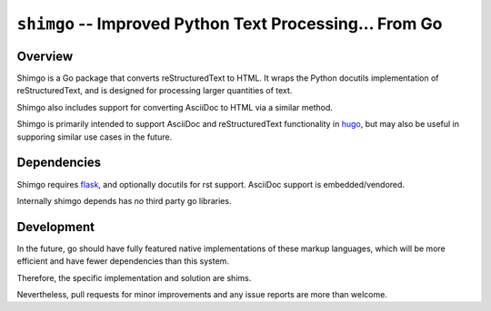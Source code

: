 ========================================================
``shimgo`` -- Improved Python Text Processing... From Go
========================================================

.. image:: https://travis-ci.org/tychoish/shimgo.svg?branch=master
   :target: https://travis-ci.org/tychoish/shimgo

Overview
--------

Shimgo is a Go package that converts reStructuredText to HTML. It
wraps the Python docutils implementation of reStructuredText, and is
designed for processing larger quantities of text.

Shimgo also includes support for converting AsciiDoc to HTML via a
similar method. 

Shimgo is primarily intended to support AsciiDoc and reStructuredText
functionality in `hugo <http://gohugo.io>`_, but may also be useful in
supporing similar use cases in the future.

Dependencies
------------

Shimgo requires `flask <http://flask.pocoo.org/>`_, and optionally
docutils for rst support. AsciiDoc support is embedded/vendored.

Internally shimgo depends has *no* third party go libraries.

Development
-----------

In the future, go should have fully featured native implementations of
these markup languages, which will be more efficient and have fewer
dependencies than this system. 

Therefore, the specific implementation and solution are shims.

Nevertheless, pull requests for minor improvements and any issue
reports are more than welcome.
